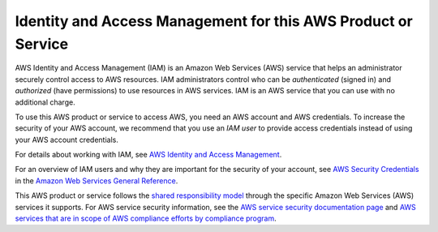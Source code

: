 Identity and Access Management for this AWS Product or Service
==============================================================

AWS Identity and Access Management (IAM) is an Amazon Web Services (AWS)
service that helps an administrator securely control access to AWS
resources. IAM administrators control who can be *authenticated* (signed
in) and *authorized* (have permissions) to use resources in AWS
services. IAM is an AWS service that you can use with no additional
charge.

To use this AWS product or service to access AWS, you need an AWS
account and AWS credentials. To increase the security of your AWS
account, we recommend that you use an *IAM user* to provide access
credentials instead of using your AWS account credentials.

For details about working with IAM, see `AWS Identity and Access
Management <https://aws.amazon.com/iam/>`__.

For an overview of IAM users and why they are important for the security
of your account, see `AWS Security
Credentials <https://docs.aws.amazon.com/general/latest/gr/aws-security-credentials.html>`__
in the `Amazon Web Services General
Reference <https://docs.aws.amazon.com/general/latest/gr/>`__.

This AWS product or service follows the `shared responsibility
model <https://aws.amazon.com/compliance/shared-responsibility-model/>`__
through the specific Amazon Web Services (AWS) services it supports. For
AWS service security information, see the `AWS service security
documentation
page <https://docs.aws.amazon.com/security/?id=docs_gateway#aws-security>`__
and `AWS services that are in scope of AWS compliance efforts by
compliance
program <https://aws.amazon.com/compliance/services-in-scope/>`__.
